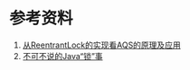 * 参考资料
1. [[https://tech.meituan.com/2019/12/05/aqs-theory-and-apply.html][从ReentrantLock的实现看AQS的原理及应用]]
2. [[https://tech.meituan.com/2018/11/15/java-lock.html][不可不说的Java“锁”事]]
